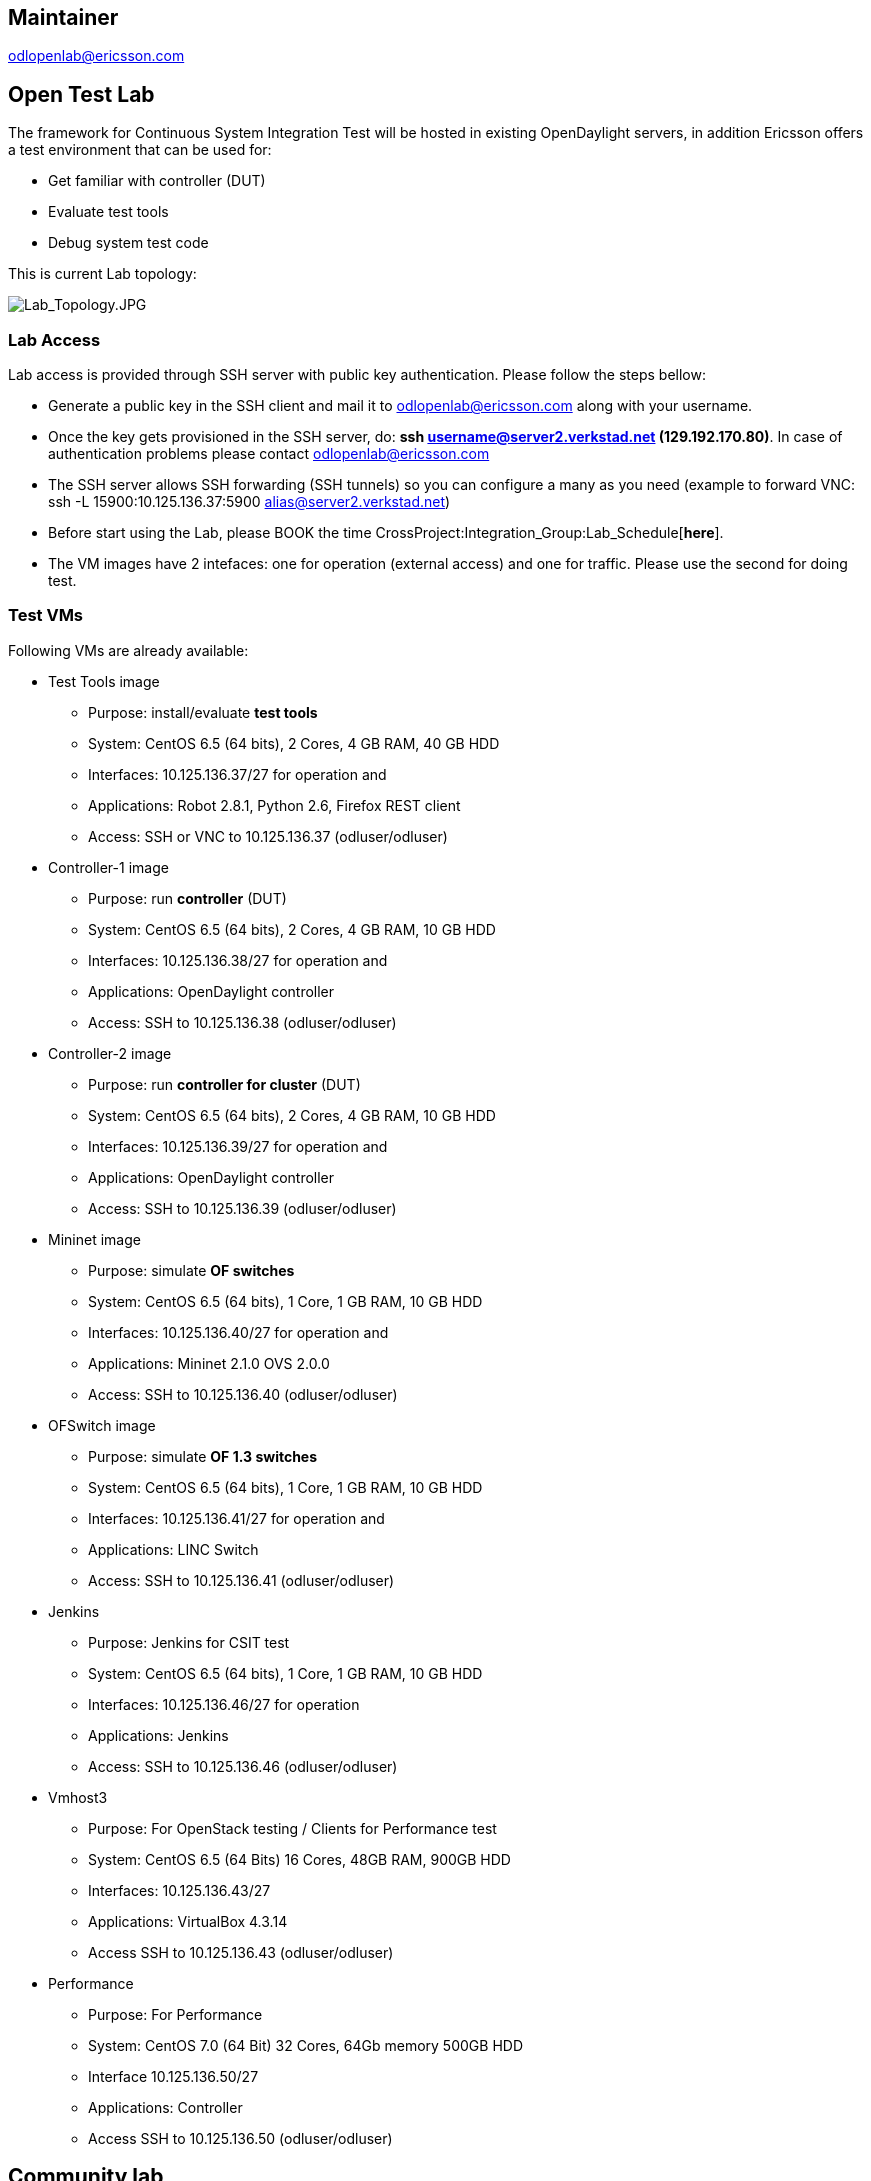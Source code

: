[[maintainer]]
== Maintainer

odlopenlab@ericsson.com

[[open-test-lab]]
== Open Test Lab

The framework for Continuous System Integration Test will be hosted in
existing OpenDaylight servers, in addition Ericsson offers a test
environment that can be used for:

* Get familiar with controller (DUT)
* Evaluate test tools
* Debug system test code

This is current Lab topology:

image:Lab_Topology.JPG[Lab_Topology.JPG,title="Lab_Topology.JPG"]

[[lab-access]]
=== Lab Access

Lab access is provided through SSH server with public key
authentication. Please follow the steps bellow:

* Generate a public key in the SSH client and mail it to
odlopenlab@ericsson.com along with your username.
* Once the key gets provisioned in the SSH server, do: *ssh
username@server2.verkstad.net (129.192.170.80)*. In case of
authentication problems please contact odlopenlab@ericsson.com
* The SSH server allows SSH forwarding (SSH tunnels) so you can
configure a many as you need (example to forward VNC: ssh -L
15900:10.125.136.37:5900 alias@server2.verkstad.net)
* Before start using the Lab, please BOOK the time
CrossProject:Integration_Group:Lab_Schedule[*here*].
* The VM images have 2 intefaces: one for operation (external access)
and one for traffic. Please use the second for doing test.

[[test-vms]]
=== Test VMs

Following VMs are already available:

* Test Tools image
** Purpose: install/evaluate *test tools*
** System: CentOS 6.5 (64 bits), 2 Cores, 4 GB RAM, 40 GB HDD
** Interfaces: 10.125.136.37/27 for operation and
** Applications: Robot 2.8.1, Python 2.6, Firefox REST client
** Access: SSH or VNC to 10.125.136.37 (odluser/odluser)

* Controller-1 image
** Purpose: run *controller* (DUT)
** System: CentOS 6.5 (64 bits), 2 Cores, 4 GB RAM, 10 GB HDD
** Interfaces: 10.125.136.38/27 for operation and
** Applications: OpenDaylight controller
** Access: SSH to 10.125.136.38 (odluser/odluser)

* Controller-2 image
** Purpose: run *controller for cluster* (DUT)
** System: CentOS 6.5 (64 bits), 2 Cores, 4 GB RAM, 10 GB HDD
** Interfaces: 10.125.136.39/27 for operation and
** Applications: OpenDaylight controller
** Access: SSH to 10.125.136.39 (odluser/odluser)

* Mininet image
** Purpose: simulate *OF switches*
** System: CentOS 6.5 (64 bits), 1 Core, 1 GB RAM, 10 GB HDD
** Interfaces: 10.125.136.40/27 for operation and
** Applications: Mininet 2.1.0 OVS 2.0.0
** Access: SSH to 10.125.136.40 (odluser/odluser)

* OFSwitch image
** Purpose: simulate *OF 1.3 switches*
** System: CentOS 6.5 (64 bits), 1 Core, 1 GB RAM, 10 GB HDD
** Interfaces: 10.125.136.41/27 for operation and
** Applications: LINC Switch
** Access: SSH to 10.125.136.41 (odluser/odluser)

* Jenkins
** Purpose: Jenkins for CSIT test
** System: CentOS 6.5 (64 bits), 1 Core, 1 GB RAM, 10 GB HDD
** Interfaces: 10.125.136.46/27 for operation
** Applications: Jenkins
** Access: SSH to 10.125.136.46 (odluser/odluser)

* Vmhost3
** Purpose: For OpenStack testing / Clients for Performance test
** System: CentOS 6.5 (64 Bits) 16 Cores, 48GB RAM, 900GB HDD
** Interfaces: 10.125.136.43/27
** Applications: VirtualBox 4.3.14
** Access SSH to 10.125.136.43 (odluser/odluser)

* Performance
** Purpose: For Performance
** System: CentOS 7.0 (64 Bit) 32 Cores, 64Gb memory 500GB HDD
** Interface 10.125.136.50/27
** Applications: Controller
** Access SSH to 10.125.136.50 (odluser/odluser)

[[community-lab]]
== Community lab

https://wiki.opendaylight.org/view/CrossProject:Integration_Group:Community_Lab

[[lab-use-cases]]
== Lab use cases

It is very recommended to follow the walkthrough below the first time
you connect to the Lab so that you get familiar with the environment.

* CrossProject:Integration_Group:Lab_Walkthrough[Lab Walkthrough]
* CrossProject:Integration_Group:Debug_System_Test_Code[Debug system
test code]
* CrossProject:Integration_Group:OpenStack[OpenStack]

Category:Integration Group[Category:Integration Group]
